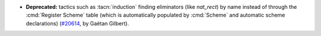 - **Deprecated:**
  tactics such as :tacn:`induction` finding eliminators (like `nat_rect`) by name
  instead of through the :cmd:`Register Scheme` table (which is automatically populated by :cmd:`Scheme` and automatic scheme declarations)
  (`#20614 <https://github.com/rocq-prover/rocq/pull/20614>`_,
  by Gaëtan Gilbert).
